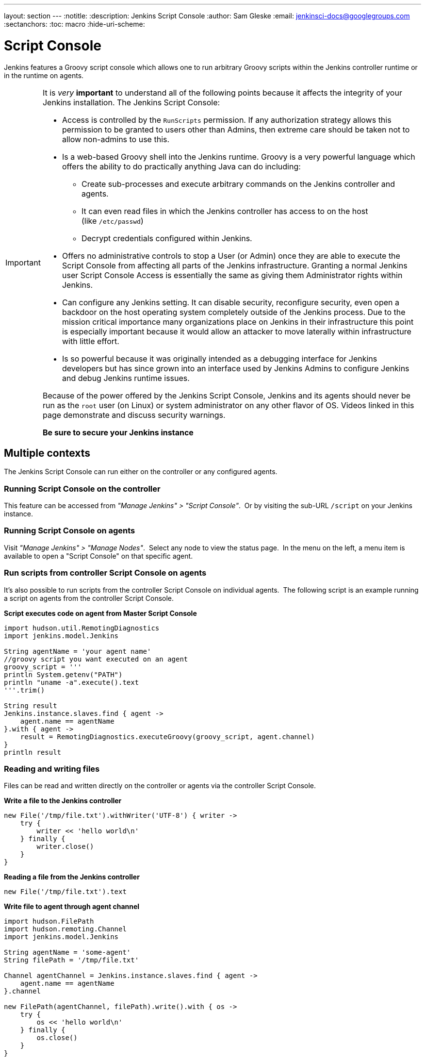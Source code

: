 ---
layout: section
---
ifdef::backend-html5[]
:notitle:
:description: Jenkins Script Console
:author: Sam Gleske
:email: jenkinsci-docs@googlegroups.com
:sectanchors:
:toc: macro
:hide-uri-scheme:
endif::[]

= Script Console

Jenkins features a Groovy script console which allows one to run arbitrary
Groovy scripts within the Jenkins controller runtime or in the runtime on
agents.

[IMPORTANT]
====
It is _very_ *important* to understand all of the following points because it
affects the integrity of your Jenkins installation. The Jenkins Script Console:

* Access is controlled by the `+RunScripts+` permission. If any authorization
strategy allows this permission to be granted to users other than Admins, then
extreme care should be taken not to allow non-admins to use this.

* Is a web-based Groovy shell into the Jenkins runtime. Groovy is a very
powerful language which offers the ability to do practically anything Java can
do including:

** Create sub-processes and execute arbitrary commands on the Jenkins
controller and agents.
** It can even read files in which the Jenkins controller has access to on
the host (like `/etc/passwd`)
** Decrypt credentials configured within Jenkins.

* Offers no administrative controls to stop a User (or Admin) once they
are able to execute the Script Console from affecting all parts of the Jenkins
infrastructure. Granting a normal Jenkins user Script Console Access is
essentially the same as giving them Administrator rights within Jenkins.

* Can configure any Jenkins setting. It can disable security,
reconfigure security, even open a backdoor on the host operating system
completely outside of the Jenkins process. Due to the mission critical
importance many organizations place on Jenkins in their infrastructure this
point is especially important because it would allow an attacker to move
laterally within infrastructure with little effort.

* Is so powerful because it was originally intended as a debugging
interface for Jenkins developers but has since grown into an interface used by
Jenkins Admins to configure Jenkins and debug Jenkins runtime issues.

Because of the power offered by the Jenkins Script Console, Jenkins and its
agents should never be run as the `root` user (on Linux) or system
administrator on any other flavor of OS. Videos linked in this page demonstrate
and discuss security warnings.

*Be sure to secure your Jenkins instance*
====

toc::[]

== Multiple contexts

The Jenkins Script Console can run either on the controller or any configured
agents.

=== Running Script Console on the controller

This feature can be accessed from _"Manage Jenkins" > "Script Console"_. 
Or by visiting the sub-URL `/script` on your Jenkins instance.

=== Running Script Console on agents

Visit _"Manage Jenkins" > "Manage Nodes"_.  Select any node to view the status
page.  In the menu on the left, a menu item is available to open a "Script
Console" on that specific agent.

=== Run scripts from controller Script Console on agents

It's also possible to run scripts from the controller Script Console on
individual agents.  The following script is an example running a script on
agents from the controller Script Console.

*Script executes code on agent from Master Script Console*

[source,groovy]
----
import hudson.util.RemotingDiagnostics
import jenkins.model.Jenkins

String agentName = 'your agent name'
//groovy script you want executed on an agent
groovy_script = '''
println System.getenv("PATH")
println "uname -a".execute().text
'''.trim()

String result
Jenkins.instance.slaves.find { agent ->
    agent.name == agentName
}.with { agent ->
    result = RemotingDiagnostics.executeGroovy(groovy_script, agent.channel)
}
println result
----

=== Reading and writing files

Files can be read and written directly on the controller or agents via the
controller Script Console.

*Write a file to the Jenkins controller*

[source,groovy]
----
new File('/tmp/file.txt').withWriter('UTF-8') { writer ->
    try {
        writer << 'hello world\n'
    } finally {
        writer.close()
    }
}
----

*Reading a file from the Jenkins controller*

[source,groovy]
----
new File('/tmp/file.txt').text
----

*Write file to agent through agent channel*

[source,groovy]
----
import hudson.FilePath
import hudson.remoting.Channel
import jenkins.model.Jenkins

String agentName = 'some-agent'
String filePath = '/tmp/file.txt'

Channel agentChannel = Jenkins.instance.slaves.find { agent ->
    agent.name == agentName
}.channel

new FilePath(agentChannel, filePath).write().with { os ->
    try {
        os << 'hello world\n'
    } finally {
        os.close()
    }
}
----

*Read file from agent through agent channel*

[source,groovy]
----
import hudson.FilePath
import hudson.remoting.Channel
import jenkins.model.Jenkins

import java.io.BufferedReader
import java.io.InputStreamReader
import java.nio.charset.StandardCharsets
import java.util.stream.Collectors

String agentName = 'some-agent'
String filePath = '/tmp/file.txt'

Channel agentChannel = Jenkins.instance.slaves.find { agent ->
    agent.name == agentName
}.channel

String fileContents = ''
new FilePath(agentChannel, filePath).read().with { is ->
    try {
        fileContents = new BufferedReader(
            new InputStreamReader(is, StandardCharsets.UTF_8))
                .lines()
                .collect(Collectors.joining("\n"))
    } finally {
        is.close()
    }
}

// print contents of the file from the agent
println '==='
println(fileContents)
println '==='
----

== Remote access

A Jenkins Admin can execute groovy scripts remotely by sending an HTTP POST
request to `/script/` url or `/scriptText/`.

*curl example via bash*

[source,shell]
----
curl -d "script=<your_script_here>" https://jenkins/script
# or to get output as a plain text result (no HTML)
curl -d "script=<your_script_here>" https://jenkins/scriptText
----

Also, link:/doc/book/managing/cli/[Jenkins CLI]
offers the possibility to execute groovy scripts remotely using
`groovy` command or execute groovy interactively via `groovysh`.
However, once again curl can be used to execute groovy scripts by making
use of bash command substitution. In the following example
`somescript.groovy` is a groovy script in the current working
directory.

*Curl submitting groovy file via bash*

[source,shell]
----
curl --data-urlencode "script=$(< ./somescript.groovy)" https://jenkins/scriptText
----

If security is configured in Jenkins, then curl can be provided options to
authenticate using the `curl --user` option.

*Curl submitting groovy file providing username and api token via bash*

[source,shell]
----
curl --user 'username:api-token' --data-urlencode \
  "script=$(< ./somescript.groovy)" https://jenkins/scriptText
----

Here is the equivalent command using python, not curl.

*Python submitting groovy file providing username and api token*

[source,python]
----
with open('somescript.groovy', 'r') as fd:
    data = fd.read()
r = requests.post('https://jenkins/scriptText', auth=('username', 'api-token'), data={'script': data})
----

== Shortcut key on script console to submit

You can submit a script without mouse. Jenkins has a shortcut key which enables
to submit with keyboard.

* Windows / Linux: Ctrl + Enter
* Mac: Command + Enter

== Video Tutorials and additional learning materials

Here are some recorded videos on the Jenkins Script Console:

* https://www.youtube.com/watch?v=qaUPESDcsGg[Jenkins World 2017:
Mastering the Jenkins Script Console] - 44 minutes - sample usage and
security discussion
* https://www.youtube.com/watch?v=T1x2kCGRY1w[LA Jenkins Area Meetup
2016 - Hacking on Jenkins Internals - Jenkins Script Console] - 39
minutes - sample usage

To expand your ability to write scripts in the script console, the following
references are recommended:

* http://groovy-lang.org/learn.html[Learn Groovy] - Learning Groovy is
useful for more than writing scripts for the Script Console.  Groovy is also
relevant for other features of Jenkins like link:/doc/book/pipeline/[Pipelines
and shared pipeline libraries], the https://plugins.jenkins.io/groovy[Groovy
Plugin], the https://plugins.jenkins.io/job-dsl[Job DSL plugin], and many other
plugins which utilize Groovy (see section <<Plugins-enabling-Groovy-usage>>).

* http://www.mdoninger.de/2011/11/07/write-groovy-scripts-for-jenkins-with-code-completion.html[Write
Groovy scripts for Jenkins with Code completion] - The gist of this is to
create a Maven project within your IDE and to depend
on org.jenkins-ci.main:jenkins-core (and any other plugins that you expect
present). You can then write a Groovy script with code completion of Jenkins
API objects and methods.

== Example Groovy scripts

=== Out of date scripts

Due to the nature of Groovy scripts accessing Jenkins source code directly,
Script Console scripts are easily out of date from the Jenkins source code. It
is possible to run a script and get exceptions because public methods and
interfaces in Jenkins core or Jenkins plugins have changed. Keep this in mind
when trying out examples. Jenkins is easily started from a local development
machine via the following command:

*Starting a local copy of Jenkins*

[source,shell]
----
export JENKINS_HOME="./my_jenkins_home"
java -jar jenkins.war
----

Use CTRL+C to stop Jenkins. It is not recommended to try Script Console
examples in a production Jenkins instance.

The following repositories offer solid examples of Groovy scripts for Jenkins.

* https://github.com/cloudbees/jenkins-scripts[CloudBees jenkins-scripts
repository].
* link:https://github.com/jenkinsci/jenkins-scripts[Jenkins CI jenkins-scripts
repository under the `scriptler/` directory] (scripts for the
link:https://plugins.jenkins.io/scriptler[Scriptler Plugin]).
* https://github.com/samrocketman/jenkins-script-console-scripts[Sam Gleske's
jenkins-script-console-scripts repository].
* https://github.com/samrocketman/jenkins-bootstrap-shared[Sam Gleske's
jenkins-bootstrap-shared repository under the `+scripts/+` directory].

Browse all https://plugins.jenkins.io/scriptler[Scriptler Plugin] Groovy
Scripts and *please share your scripts with the*
*https://plugins.jenkins.io/scriptler[Scriptler Plugin].*

* https://wiki.jenkins.io/display/JENKINS/Activate+Chuck+Norris+Plugin[Activate
Chuck Norris Plugin] — This script activates Chuck Norris plugin for all jobs
in your Jenkins server
* https://wiki.jenkins.io/display/JENKINS/Add+a+Maven+Installation%2C+Tool+Installation%2C+Modify+System+Config[Add
a Maven Installation, Tool Installation, Modify System Config]
* https://wiki.jenkins.io/display/JENKINS/Add+a+new+label+to+slaves+meeting+a+condition[Add
a new label to agents meeting a condition] — This script shows how to alter the
agent nodes' label membership. In this case we create a new label if the
existing label contains a string. It has been tested from the Jenkins command
window.
* https://wiki.jenkins.io/display/JENKINS/Add+notification+plugin+to+every+job[Add
notification plugin to every job] — This script will add the Notification
Plugin to every job.
* https://wiki.jenkins.io/display/JENKINS/Allow+broken+build+claiming+on+every+jobs[Allow
broken build claiming on every jobs] — With the following simple script, you
can activate the option on every jobs of your server in just one go.
* https://wiki.jenkins.io/display/JENKINS/Batch-Update+Mercurial+branch+that+is+checked+out[Batch-Update
Mercurial branch that is checked out] — Updates for multiple jobs which branch
will be checked out from Hg
* https://wiki.jenkins.io/display/JENKINS/Bulk+rename+projects[Bulk
rename projects]
* https://wiki.jenkins.io/display/JENKINS/Change+JVM+Options+in+all+Maven+tasks+of+Freestyle+Jobs[Change
JVM Options in all Maven tasks of Freestyle Jobs] — This script find all Maven
Tasks registered in freestyle jobs and replace JVM Options by a new value.
* https://wiki.jenkins.io/display/JENKINS/Change+publish+over+SSH+configuration[Change
publish over SSH configuration]
* https://wiki.jenkins.io/display/JENKINS/Change+SCMTrigger+for+each+project+to+disable+during+the+night+and+the+week-end[Change
SCMTrigger for each project to disable during the night and the week-end] —
This script lets you easily change all jobs running every minutes so that it
gets disabled between 21:00 and 07:00 and on Saturday and Sunday.
* https://wiki.jenkins.io/display/JENKINS/Change+Version-Number+in+SVN-path[Change
Version-Number in SVN-path]
* https://wiki.jenkins.io/display/JENKINS/Clone+all+projects+in+a+View[Clone
all projects in a View] — This script enumerates all projects belonging to a
specific view and clones them.
* https://wiki.jenkins.io/display/JENKINS/Convert+standard+mail+notifications+to+use+the+Mail-Ext+Publisher+plugin[Convert
standard mail notifications to use the Mail-Ext Publisher plugin] — This script
replace mail notifications in all projects by Mail-Ext publisher plugin and
re-uses existing recipients.
* https://wiki.jenkins.io/display/JENKINS/Delete+.tmp+files+left+in+workspace-files[Delete
tmp files left in workspace-files] — This scripts deletes all the tmp files
left in workspace-files directory after the build. On windows servers this
seems pretty common.
* https://wiki.jenkins.io/display/JENKINS/Delete+workspace+for+all+disabled+jobs[Delete
workspace for all disabled jobs] — Deletes the workspace for all disabled jobs
to save space
* https://wiki.jenkins.io/display/JENKINS/Disable+all+jobs[Disable all
jobs] — This script disables all jobs in your Jenkins server
* https://wiki.jenkins.io/display/JENKINS/Display+Information+About+Nodes[Display
Information About Nodes] — This scripts displays a bunch of information about
all the agent nodes.
* https://wiki.jenkins.io/display/JENKINS/Display+job+parameters[Display
job parameters] — This scripts displays the parameters for all the jobs along
with their default values (if applicable).
* https://wiki.jenkins.io/display/JENKINS/Display+jobs+group+by+the+build+steps+they+use[Display
jobs group by the build steps they use]
* https://wiki.jenkins.io/pages/viewpage.action?pageId=67569264[Display
list of projects that were built more than 1 day ago.] — This script to display
list of projects that were built more than 1 day ago.
* https://wiki.jenkins.io/display/JENKINS/Display+mail+notifications+recipients[Display
mail notifications recipients] — This script displays for all jobs the list of
mail recipients used for notifications.
* https://wiki.jenkins.io/display/JENKINS/Display+monitors+status[Display
monitors status] — Jenkins uses monitors to validate various behaviors. If you
dismiss one, Jenkins will never propose you to reactivate it. This script
allows you to check the status of all monitors and to reactivate them.
* https://wiki.jenkins.io/display/JENKINS/Display+the+number+of+jobs+using+SCM+Polling+from+Freestyle%2C+Pipeline+and+Maven[Display
the number of jobs using SCM Polling from Freestyle, Pipeline and Maven]
* https://wiki.jenkins.io/display/JENKINS/Display+timer+triggers[Display
timer triggers] — This scripts displays the timer triggers for all the jobs in
order to better arrange them.
* https://wiki.jenkins.io/display/JENKINS/Display+Tools+Location+on+All+Nodes[Display
Tools Location on All Nodes] — This script can help to get Jenkins tools
location on all your agents
* https://wiki.jenkins.io/display/JENKINS/Enable+Timestamper+plugin+on+all+jobs[Enable
Timestamper plugin on all jobs] — With the following simple script, you can
activate the option on every jobs of your server in just one go.
* https://wiki.jenkins.io/display/JENKINS/Failed+Jobs[Failed Jobs] —
This scripts displays a list of all failed jobs. Addon: restart them.
* https://wiki.jenkins.io/display/JENKINS/Find+builds+currently+running+that+has+been+executing+for+more+than+N+seconds[Find
builds currently running that has been executing for more than N seconds]
* https://wiki.jenkins.io/display/JENKINS/Grant+Cancel+Permission+for+user+and+group+that+have+Build+permission[Grant
Cancel Permission for user and group that have Build permission] — This script
will go through all groups and users in both Global security and per job
security settings.
* https://wiki.jenkins.io/display/JENKINS/Invalidate+Jenkins+HTTP+sessions[Invalidate
Jenkins HTTP sessions] — This script can monitor and invalidate HTTP sessions
if there are many open ones on your server.
* https://wiki.jenkins.io/display/JENKINS/Manually+run+log+rotation+on+all+jobs[Manually
run log rotation on all jobs] — Runs log rotation on all jobs to free space
* https://wiki.jenkins.io/display/JENKINS/Monitor+and+Restart+Offline+Slaves[Monitor
and Restart Offline Agents] — This script can monitor and restart offline nodes
if they are not disconnected manually.
* https://wiki.jenkins.io/display/JENKINS/Monitoring+Scripts[Monitoring
Scripts] — Several scripts to display data about http sessions, threads,
memory, JVM or MBeans, when using the Monitoring plugin.
* https://wiki.jenkins.io/display/JENKINS/My+Test+Grovvy[My Test Grovvy]
* https://wiki.jenkins.io/display/JENKINS/Parameterized+System+Groovy+script[Parameterized
System Groovy script] — This script will demonstrate how to get parameters in a
system groovy script.
* https://wiki.jenkins.io/display/JENKINS/Preselect+username+in+Maven+Release+Build[Preselect
username in Maven Release Build]
* https://wiki.jenkins.io/display/JENKINS/Printing+a+list+of+credentials+and+their+IDs[Printing
a list of credentials and their IDs]
* https://wiki.jenkins.io/display/JENKINS/Remove+all+disabled+modules+in+Maven+jobs[Remove
all disabled modules in Maven jobs] — To remove all disabled modules in Maven
jobs
* https://wiki.jenkins.io/display/JENKINS/Remove+Deployed+Artifacts+Actions[Remove
Deployed Artifacts Actions] — This script is used to remove the Deployed
Artifacts list that is uselessly stored for each build by the Artifact Deployer
Plugin.
* https://wiki.jenkins.io/display/JENKINS/Remove+Git+Plugin+BuildsByBranch+BuildData[Remove
Git Plugin BuildsByBranch BuildData] — This script is used to remove the static
list of BuildsByBranch that is uselessly stored for each build by the Git
Plugin.
* https://wiki.jenkins.io/display/JENKINS/Set+GitBlitRepositoryBrowser+with+custum+settings+on+all+repos[Set
GitBlitRepositoryBrowser with custum settings on all repos] — This scripts
allows to update the repo browser. Can be adapted to any other browser, not
only gitblit.
* https://wiki.jenkins.io/display/JENKINS/Update+maven+jobs+to+use+the+post+build+task+to+deploy+artifacts[Update
maven jobs to use the post build task to deploy artifacts] — This script
updates all maven jobs having a deploy goal by install and activate the post
build step to deploy artifacts at the end of the build
* https://wiki.jenkins.io/display/JENKINS/Update+SVN+Browser[Update SVN
Browser]
* https://wiki.jenkins.io/display/JENKINS/Wipe+out+workspaces+of+all+jobs[Wipe
out workspaces of all jobs] — This script wipes out the workspaces of all jobs
on your Jenkins server
* https://wiki.jenkins.io/display/JENKINS/Wipe+workspaces+for+a+set+of+jobs+on+all+nodes[Wipe
workspaces for a set of jobs on all nodes] — The script wipes workspaces of
certain jobs on all nodes.

== Plugins enabling Groovy usage

- link:https://plugins.jenkins.io/config-file-provider[Config File Provider
Plugin] Adds the ability to provide configuration files (i.e., settings.xml for
maven, XML, groovy, custom files, etc.) loaded through the Jenkins UI which
will be copied to the job's workspace.

- link:https://plugins.jenkins.io/global-post-script[Global Post Script Plugin]
— Execute a global configured groovy script after each build of each job managed
by the Jenkins.  This is typical for cases when you need to do something based
on a shared set of parameters, such as triggering downstream jobs managed by
the same Jenkins or remote ones based on the parameters been passed to the
parameterized jobs.

- https://plugins.jenkins.io/groovy[Groovy plugin]

- https://plugins.jenkins.io/groovy-postbuild[Groovy Postbuild Plugin] — This
plugin executes a groovy script in the Jenkins JVM. Typically, the script
checks some conditions and changes accordingly the build result, puts badges
next to the build in the build history and/or displays information on the build
summary page.

- https://plugins.jenkins.io/groovy-remote-control[Groovy Remote Control
Plugin] — This plugin provides
http://groovy.codehaus.org/modules/remote/[Groovy Remote Control]'s receiver,
and allows to control external application from Jenkins.

- https://plugins.jenkins.io/matrix-groovy-execution-strategy[Matrix Groovy
Execution Strategy Plugin] — A plugin to decide the execution order and valid
combinations of matrix projects.

- https://plugins.jenkins.io/pipeline-classpath-step[Pipeline Classpath Step
Plugin] Pipeline DSL step to add path to the groovy classpath

- https://plugins.jenkins.io/scriptler[Scriptler Plugin] — Scriptler allows you
to store/edit groovy scripts and execute it on any of the nodes... no need to
copy/paste groovy code anymore.
